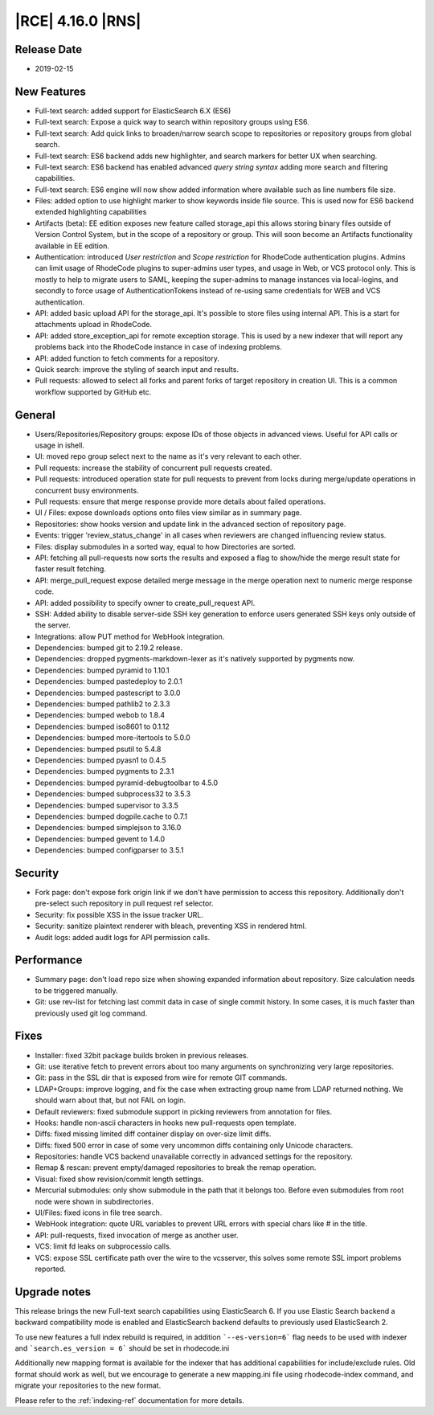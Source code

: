 |RCE| 4.16.0 |RNS|
------------------

Release Date
^^^^^^^^^^^^

- 2019-02-15


New Features
^^^^^^^^^^^^


- Full-text search: added support for ElasticSearch 6.X (ES6)
- Full-text search: Expose a quick way to search within repository groups using ES6.
- Full-text search: Add quick links to broaden/narrow search scope to repositories or
  repository groups from global search.
- Full-text search: ES6 backend adds new highlighter, and search markers for better UX when searching.
- Full-text search: ES6 backend has enabled advanced `query string syntax`
  adding more search and filtering capabilities.
- Full-text search: ES6 engine will now show added information where available such as line numbers file size.
- Files: added option to use highlight marker to show keywords inside file source. This
  is used now for ES6 backend extended highlighting capabilities
- Artifacts (beta): EE edition exposes new feature called storage_api this allows storing
  binary files outside of Version Control System, but in the scope of a repository or group.
  This will soon become an Artifacts functionality available in EE edition.
- Authentication: introduced `User restriction` and `Scope restriction` for RhodeCode authentication plugins.
  Admins can limit usage of RhodeCode plugins to super-admins user types, and usage in Web, or VCS protocol only.
  This is mostly to help to migrate users to SAML, keeping the super-admins to manage instances via local-logins,
  and secondly to force usage of AuthenticationTokens instead of re-using same credentials for
  WEB and VCS authentication.
- API: added basic upload API for the storage_api. It's possible to store files using internal
  API. This is a start for attachments upload in RhodeCode.
- API: added store_exception_api for remote exception storage. This is used by a new
  indexer that will report any problems back into the RhodeCode instance in case of indexing problems.
- API: added function to fetch comments for a repository.
- Quick search: improve the styling of search input and results.
- Pull requests: allowed to select all forks and parent forks of target repository in creation UI.
  This is a common workflow supported by GitHub etc.


General
^^^^^^^

- Users/Repositories/Repository groups: expose IDs of those objects in advanced views.
  Useful for API calls or usage in ishell.
- UI: moved repo group select next to the name as it's very relevant to each other.
- Pull requests: increase the stability of concurrent pull requests created.
- Pull requests: introduced operation state for pull requests to prevent from
  locks during merge/update operations in concurrent busy environments.
- Pull requests: ensure that merge response provide more details about failed operations.
- UI / Files: expose downloads options onto files view similar as in summary page.
- Repositories: show hooks version and update link in the advanced section of repository page.
- Events: trigger 'review_status_change' in all cases when reviewers are changed
  influencing review status.
- Files: display submodules in a sorted way, equal to how Directories are sorted.
- API: fetching all pull-requests now sorts the results and exposed a flag to show/hide
  the merge result state for faster result fetching.
- API: merge_pull_request expose detailed merge message in the merge operation
  next to numeric merge response code.
- API: added possibility to specify owner to create_pull_request API.
- SSH: Added ability to disable server-side SSH key generation to enforce users
  generated SSH keys only outside of the server.
- Integrations: allow PUT method for WebHook integration.
- Dependencies: bumped git to 2.19.2 release.
- Dependencies: dropped pygments-markdown-lexer as it's natively supported by pygments now.
- Dependencies: bumped pyramid to 1.10.1
- Dependencies: bumped pastedeploy to 2.0.1
- Dependencies: bumped pastescript to 3.0.0
- Dependencies: bumped pathlib2 to 2.3.3
- Dependencies: bumped webob to 1.8.4
- Dependencies: bumped iso8601 to 0.1.12
- Dependencies: bumped more-itertools to 5.0.0
- Dependencies: bumped psutil to 5.4.8
- Dependencies: bumped pyasn1 to 0.4.5
- Dependencies: bumped pygments to 2.3.1
- Dependencies: bumped pyramid-debugtoolbar to 4.5.0
- Dependencies: bumped subprocess32 to 3.5.3
- Dependencies: bumped supervisor to 3.3.5
- Dependencies: bumped dogpile.cache to 0.7.1
- Dependencies: bumped simplejson to 3.16.0
- Dependencies: bumped gevent to 1.4.0
- Dependencies: bumped configparser to 3.5.1


Security
^^^^^^^^

- Fork page: don't expose fork origin link if we don't have permission to access this repository.
  Additionally don't pre-select such repository in pull request ref selector.
- Security: fix possible XSS in the issue tracker URL.
- Security: sanitize plaintext renderer with bleach, preventing XSS in rendered html.
- Audit logs: added audit logs for API permission calls.


Performance
^^^^^^^^^^^

- Summary page: don't load repo size when showing expanded information about repository.
  Size calculation needs to be triggered manually.
- Git: use rev-list for fetching last commit data in case of single commit history.
  In some cases, it is much faster than previously used git log command.


Fixes
^^^^^

- Installer: fixed 32bit package builds broken in previous releases.
- Git: use iterative fetch to prevent errors about too many arguments on
  synchronizing very large repositories.
- Git: pass in the SSL dir that is exposed from wire for remote GIT commands.
- LDAP+Groups: improve logging, and fix the case when extracting group name from LDAP
  returned nothing. We should warn about that, but not FAIL on login.
- Default reviewers: fixed submodule support in picking reviewers from annotation for files.
- Hooks: handle non-ascii characters in hooks new pull-requests open template.
- Diffs: fixed missing limited diff container display on over-size limit diffs.
- Diffs: fixed 500 error in case of some very uncommon diffs containing only Unicode characters.
- Repositories: handle VCS backend unavailable correctly in advanced settings for the repository.
- Remap & rescan: prevent empty/damaged repositories to break the remap operation.
- Visual: fixed show revision/commit length settings.
- Mercurial submodules: only show submodule in the path that it belongs too.
  Before even submodules from root node were shown in subdirectories.
- UI/Files: fixed icons in file tree search.
- WebHook integration: quote URL variables to prevent URL errors with special chars
  like # in the title.
- API: pull-requests, fixed invocation of merge as another user.
- VCS: limit fd leaks on subprocessio calls.
- VCS: expose SSL certificate path over the wire to the vcsserver, this solves some
  remote SSL import problems reported.


Upgrade notes
^^^^^^^^^^^^^

This release brings the new Full-text search capabilities using ElasticSearch 6.
If you use Elastic Search backend a backward compatibility mode is enabled and
ElasticSearch backend defaults to previously used ElasticSearch 2.

To use new features a full index rebuild is required, in addition ```--es-version=6``` flag
needs to be used with indexer and ```search.es_version = 6``` should be set in rhodecode.ini

Additionally new mapping format is available for the indexer that has additional capabilities
for include/exclude rules. Old format should work as well, but we encourage to
generate a new mapping.ini file using rhodecode-index command, and migrate your repositories
to the new format.

Please refer to the :ref:`indexing-ref` documentation for more details.

